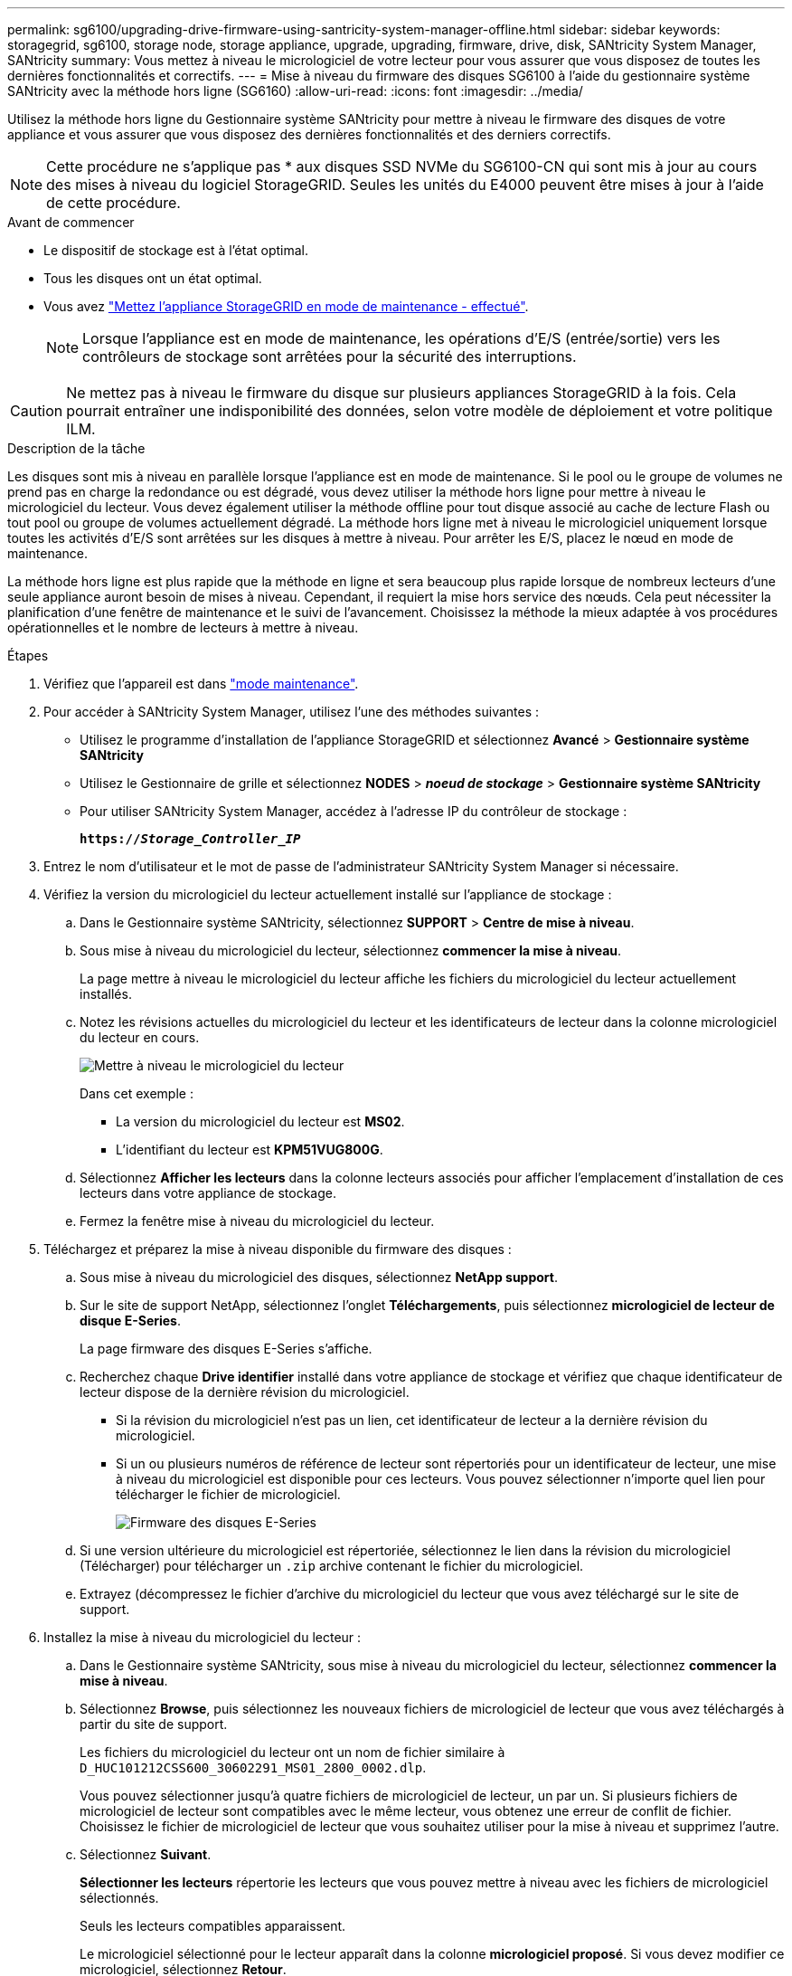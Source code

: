 ---
permalink: sg6100/upgrading-drive-firmware-using-santricity-system-manager-offline.html 
sidebar: sidebar 
keywords: storagegrid, sg6100, storage node, storage appliance, upgrade, upgrading, firmware, drive, disk, SANtricity System Manager, SANtricity 
summary: Vous mettez à niveau le micrologiciel de votre lecteur pour vous assurer que vous disposez de toutes les dernières fonctionnalités et correctifs. 
---
= Mise à niveau du firmware des disques SG6100 à l'aide du gestionnaire système SANtricity avec la méthode hors ligne (SG6160)
:allow-uri-read: 
:icons: font
:imagesdir: ../media/


[role="lead"]
Utilisez la méthode hors ligne du Gestionnaire système SANtricity pour mettre à niveau le firmware des disques de votre appliance et vous assurer que vous disposez des dernières fonctionnalités et des derniers correctifs.


NOTE: Cette procédure ne s'applique pas * aux disques SSD NVMe du SG6100-CN qui sont mis à jour au cours des mises à niveau du logiciel StorageGRID. Seules les unités du E4000 peuvent être mises à jour à l'aide de cette procédure.

.Avant de commencer
* Le dispositif de stockage est à l'état optimal.
* Tous les disques ont un état optimal.
* Vous avez link:../commonhardware/placing-appliance-into-maintenance-mode.html["Mettez l'appliance StorageGRID en mode de maintenance - effectué"].
+

NOTE: Lorsque l'appliance est en mode de maintenance, les opérations d'E/S (entrée/sortie) vers les contrôleurs de stockage sont arrêtées pour la sécurité des interruptions.




CAUTION: Ne mettez pas à niveau le firmware du disque sur plusieurs appliances StorageGRID à la fois. Cela pourrait entraîner une indisponibilité des données, selon votre modèle de déploiement et votre politique ILM.

.Description de la tâche
Les disques sont mis à niveau en parallèle lorsque l'appliance est en mode de maintenance. Si le pool ou le groupe de volumes ne prend pas en charge la redondance ou est dégradé, vous devez utiliser la méthode hors ligne pour mettre à niveau le micrologiciel du lecteur. Vous devez également utiliser la méthode offline pour tout disque associé au cache de lecture Flash ou tout pool ou groupe de volumes actuellement dégradé. La méthode hors ligne met à niveau le micrologiciel uniquement lorsque toutes les activités d'E/S sont arrêtées sur les disques à mettre à niveau. Pour arrêter les E/S, placez le nœud en mode de maintenance.

La méthode hors ligne est plus rapide que la méthode en ligne et sera beaucoup plus rapide lorsque de nombreux lecteurs d'une seule appliance auront besoin de mises à niveau. Cependant, il requiert la mise hors service des nœuds. Cela peut nécessiter la planification d'une fenêtre de maintenance et le suivi de l'avancement. Choisissez la méthode la mieux adaptée à vos procédures opérationnelles et le nombre de lecteurs à mettre à niveau.

.Étapes
. Vérifiez que l'appareil est dans link:../commonhardware/placing-appliance-into-maintenance-mode.html["mode maintenance"].
. Pour accéder à SANtricity System Manager, utilisez l'une des méthodes suivantes :
+
** Utilisez le programme d'installation de l'appliance StorageGRID et sélectionnez *Avancé* > *Gestionnaire système SANtricity*
** Utilisez le Gestionnaire de grille et sélectionnez *NODES* > *_noeud de stockage_* > *Gestionnaire système SANtricity*
** Pour utiliser SANtricity System Manager, accédez à l'adresse IP du contrôleur de stockage :
+
`*https://_Storage_Controller_IP_*`



. Entrez le nom d'utilisateur et le mot de passe de l'administrateur SANtricity System Manager si nécessaire.
. Vérifiez la version du micrologiciel du lecteur actuellement installé sur l'appliance de stockage :
+
.. Dans le Gestionnaire système SANtricity, sélectionnez *SUPPORT* > *Centre de mise à niveau*.
.. Sous mise à niveau du micrologiciel du lecteur, sélectionnez *commencer la mise à niveau*.
+
La page mettre à niveau le micrologiciel du lecteur affiche les fichiers du micrologiciel du lecteur actuellement installés.

.. Notez les révisions actuelles du micrologiciel du lecteur et les identificateurs de lecteur dans la colonne micrologiciel du lecteur en cours.
+
image::../media/storagegrid_update_drive_firmware.png[Mettre à niveau le micrologiciel du lecteur]

+
Dans cet exemple :

+
*** La version du micrologiciel du lecteur est *MS02*.
*** L'identifiant du lecteur est *KPM51VUG800G*.


.. Sélectionnez *Afficher les lecteurs* dans la colonne lecteurs associés pour afficher l'emplacement d'installation de ces lecteurs dans votre appliance de stockage.
.. Fermez la fenêtre mise à niveau du micrologiciel du lecteur.


. Téléchargez et préparez la mise à niveau disponible du firmware des disques :
+
.. Sous mise à niveau du micrologiciel des disques, sélectionnez *NetApp support*.
.. Sur le site de support NetApp, sélectionnez l'onglet *Téléchargements*, puis sélectionnez *micrologiciel de lecteur de disque E-Series*.
+
La page firmware des disques E-Series s'affiche.

.. Recherchez chaque *Drive identifier* installé dans votre appliance de stockage et vérifiez que chaque identificateur de lecteur dispose de la dernière révision du micrologiciel.
+
*** Si la révision du micrologiciel n'est pas un lien, cet identificateur de lecteur a la dernière révision du micrologiciel.
*** Si un ou plusieurs numéros de référence de lecteur sont répertoriés pour un identificateur de lecteur, une mise à niveau du micrologiciel est disponible pour ces lecteurs. Vous pouvez sélectionner n'importe quel lien pour télécharger le fichier de micrologiciel.
+
image::../media/storagegrid_drive_firmware_download.png[Firmware des disques E-Series]



.. Si une version ultérieure du micrologiciel est répertoriée, sélectionnez le lien dans la révision du micrologiciel (Télécharger) pour télécharger un `.zip` archive contenant le fichier du micrologiciel.
.. Extrayez (décompressez le fichier d'archive du micrologiciel du lecteur que vous avez téléchargé sur le site de support.


. Installez la mise à niveau du micrologiciel du lecteur :
+
.. Dans le Gestionnaire système SANtricity, sous mise à niveau du micrologiciel du lecteur, sélectionnez *commencer la mise à niveau*.
.. Sélectionnez *Browse*, puis sélectionnez les nouveaux fichiers de micrologiciel de lecteur que vous avez téléchargés à partir du site de support.
+
Les fichiers du micrologiciel du lecteur ont un nom de fichier similaire à `D_HUC101212CSS600_30602291_MS01_2800_0002.dlp`.

+
Vous pouvez sélectionner jusqu'à quatre fichiers de micrologiciel de lecteur, un par un. Si plusieurs fichiers de micrologiciel de lecteur sont compatibles avec le même lecteur, vous obtenez une erreur de conflit de fichier. Choisissez le fichier de micrologiciel de lecteur que vous souhaitez utiliser pour la mise à niveau et supprimez l'autre.

.. Sélectionnez *Suivant*.
+
*Sélectionner les lecteurs* répertorie les lecteurs que vous pouvez mettre à niveau avec les fichiers de micrologiciel sélectionnés.

+
Seuls les lecteurs compatibles apparaissent.

+
Le micrologiciel sélectionné pour le lecteur apparaît dans la colonne *micrologiciel proposé*. Si vous devez modifier ce micrologiciel, sélectionnez *Retour*.

.. Sélectionnez *mettre à niveau tous les lecteurs hors ligne (parallèle)* — met à niveau les lecteurs qui peuvent prendre en charge un téléchargement de micrologiciel uniquement lorsque toutes les activités d'E/S sont arrêtées sur tous les volumes qui utilisent les lecteurs.
+

CAUTION: Vous devez mettre l'appareil en mode maintenance avant d'utiliser cette méthode. Vous devez utiliser la méthode *Offline* pour mettre à niveau le micrologiciel du lecteur.

+

CAUTION: Si vous souhaitez utiliser la mise à niveau hors ligne (parallèle), ne continuez pas, sauf si vous êtes certain que l'appliance est en mode de maintenance. Si vous ne mettez pas l'appliance en mode de maintenance avant d'effectuer une mise à jour hors ligne du firmware des disques, vous risquez de perdre des données.

.. Dans la première colonne du tableau, sélectionnez le ou les lecteurs que vous souhaitez mettre à niveau.
+
La meilleure pratique consiste à mettre à niveau tous les lecteurs du même modèle vers la même révision du micrologiciel.

.. Sélectionnez *Démarrer* et confirmez que vous souhaitez effectuer la mise à niveau.
+
Si vous devez arrêter la mise à niveau, sélectionnez *Stop*. Tous les téléchargements de micrologiciel en cours sont terminés. Tous les téléchargements de micrologiciel qui n'ont pas démarré sont annulés.

+

CAUTION: L'arrêt de la mise à niveau du micrologiciel du lecteur peut entraîner une perte de données ou l'indisponibilité des disques.

.. (Facultatif) pour afficher la liste des mises à niveau, sélectionnez *Enregistrer le journal*.
+
Le fichier journal est enregistré dans le dossier des téléchargements de votre navigateur portant le nom `latest-upgrade-log-timestamp.txt`.

+
link:troubleshoot-upgrading-drive-firmware-using-santricity-system-manager.html["Si nécessaire, dépannez les erreurs de mise à niveau du micrologiciel du pilote"].



. Une fois la procédure terminée, effectuez les éventuelles procédures de maintenance supplémentaires lorsque le nœud est en mode maintenance. Lorsque vous avez terminé, ou si vous avez rencontré des défaillances et que vous souhaitez recommencer, accédez au programme d'installation de l'appliance StorageGRID et sélectionnez *Avancé* > *redémarrer le contrôleur*. Sélectionnez ensuite l'une des options suivantes :
+
** *Redémarrer dans StorageGRID*.
** *Redémarrer en mode Maintenance*. Redémarrez le contrôleur et laissez le nœud en mode de maintenance. Sélectionnez cette option si des échecs se sont produits au cours de la procédure et que vous souhaitez recommencer. Une fois le redémarrage du nœud en mode maintenance terminé, redémarrez à partir de l'étape appropriée de la procédure ayant échoué.
+
L'appliance peut redémarrer et rejoindre la grille en 20 minutes. Pour confirmer que le redémarrage est terminé et que le nœud a rejoint la grille, retournez à la grille Manager. La page nœuds doit afficher un état normal (icône en forme de coche verte) image:../media/icon_alert_green_checkmark.png["coche verte"] à gauche du nom du nœud) pour le nœud de l'appliance, indiquant qu'aucune alerte n'est active et que le nœud est connecté à la grille.

+
image::../media/nodes_menu.png[Le nœud d'appliance a rejoint la grille]




